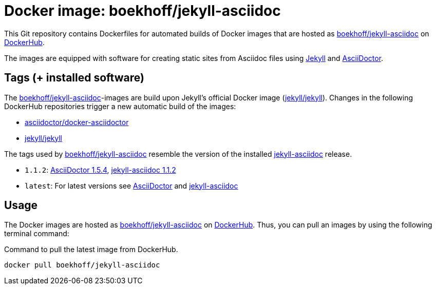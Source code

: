 = Docker image: boekhoff/jekyll-asciidoc
:link-docker: https://www.docker.com/[Docker]
:link-dockerhub: https://hub.docker.com[DockerHub]
:link-jekyll: https://jekyllrb.com/[Jekyll]
:link-asciidoctor: http://asciidoctor.org/[AsciiDoctor]
:link-image: https://hub.docker.com/r/boekhoff/jekyll-asciidoc/[boekhoff/jekyll-asciidoc]

This Git repository contains Dockerfiles for automated builds of Docker images
that are hosted as {link-image} on {link-dockerhub}.

The images are equipped with software for creating static sites from Asciidoc
files using {link-jekyll} and {link-asciidoctor}.

== Tags (+ installed software)

The {link-image}-images are build upon Jekyll's official Docker image
(https://hub.docker.com/r/jekyll/jekyll/[jekyll/jekyll]).
Changes in the following DockerHub repositories trigger a new automatic build
of the images:

* https://hub.docker.com/r/asciidoctor/docker-asciidoctor/[asciidoctor/docker-asciidoctor]
* https://hub.docker.com/r/jekyll/jekyll/[jekyll/jekyll]

The tags used by {link-image} resemble the version of the installed
https://github.com/asciidoctor/jekyll-asciidoc[jekyll-asciidoc] release.

* `1.1.2`:
  https://rubygems.org/gems/asciidoctor/versions/1.5.4[AsciiDoctor 1.5.4],
  https://rubygems.org/gems/jekyll-asciidoc/versions/1.1.2[jekyll-asciidoc 1.1.2]
* `latest`: For latest versions see
  https://rubygems.org/gems/asciidoctor[AsciiDoctor]
  and https://rubygems.org/gems/jekyll-asciidoc[jekyll-asciidoc]


== Usage

The Docker images are hosted as {link-image} on {link-dockerhub}.
Thus, you can pull an images by using the following terminal command:

[source,]
.Command to pull the latest image from DockerHub.
----
docker pull boekhoff/jekyll-asciidoc
----
